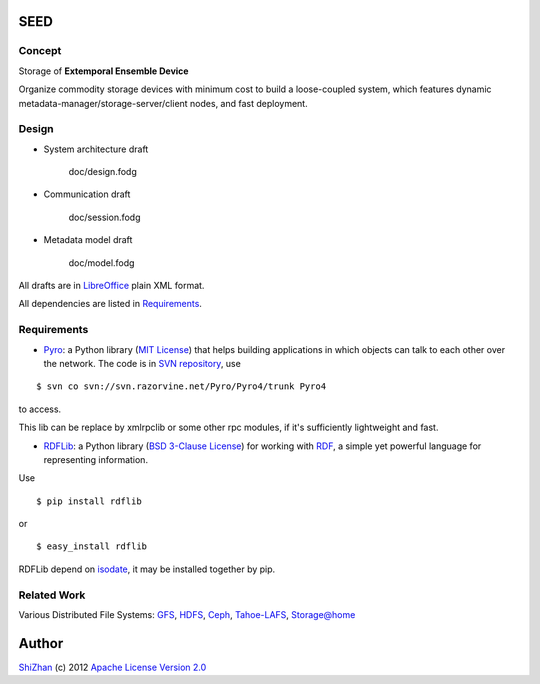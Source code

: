 .. -*- coding: utf-8 -*-

SEED
====

Concept
-------

Storage of **Extemporal Ensemble Device**

Organize commodity storage devices with minimum cost to build a loose-coupled system, which features dynamic metadata-manager/storage-server/client nodes, and fast deployment.

Design
------

* System architecture draft

    doc/design.fodg

* Communication draft

    doc/session.fodg

* Metadata model draft

    doc/model.fodg

All drafts are in `LibreOffice <http://www.libreoffice.org/>`_ plain XML format.

All dependencies are listed in Requirements_.

_`Requirements`
---------------

* Pyro_: a Python library (`MIT License <http://www.opensource.org/licenses/mit-license.php>`_) that helps building applications in which objects can talk to each other over the network. The code is in `SVN repository <http://svn.razorvine.net/Pyro/Pyro4>`_, use

::

    $ svn co svn://svn.razorvine.net/Pyro/Pyro4/trunk Pyro4

to access.

.. _Pyro: http://packages.python.org/Pyro4/intro.html

This lib can be replace by xmlrpclib or some other rpc modules, if it's sufficiently lightweight and fast.

* RDFLib_: a Python library (`BSD 3-Clause License <http://opensource.org/licenses/BSD-3-Clause>`_) for working with RDF_, a simple yet powerful language for representing information.

Use

::

    $ pip install rdflib

or

::

    $ easy_install rdflib

RDFLib depend on isodate_, it may be installed together by pip.

.. _RDF: http://www.w3.org/RDF/
.. _RDFLib: https://github.com/RDFLib/rdflib
.. _isodate: https://github.com/gweis/isodate

Related Work
------------

Various Distributed File Systems: GFS_, HDFS_, Ceph_, `Tahoe-LAFS`_, `Storage@home`_

Author
======

`ShiZhan <http://shizhan.github.com/>`_ (c) 2012 `Apache License Version 2.0 <http://www.apache.org/licenses/>`_ 

.. _`Amazon S3`: http://docs.amazonwebservices.com/AmazonS3/2006-03-01/dev/Introduction.html
.. _GFS: http://labs.google.com/papers/gfs.html
.. _HDFS: http://hadoop.apache.org/index.html
.. _Ceph: http://ceph.com/
.. _`Tahoe-LAFS`: https://tahoe-lafs.org/trac/tahoe-lafs
.. _`Storage@home`: http://cs.stanford.edu/people/beberg/Storage@home2007.pdf
